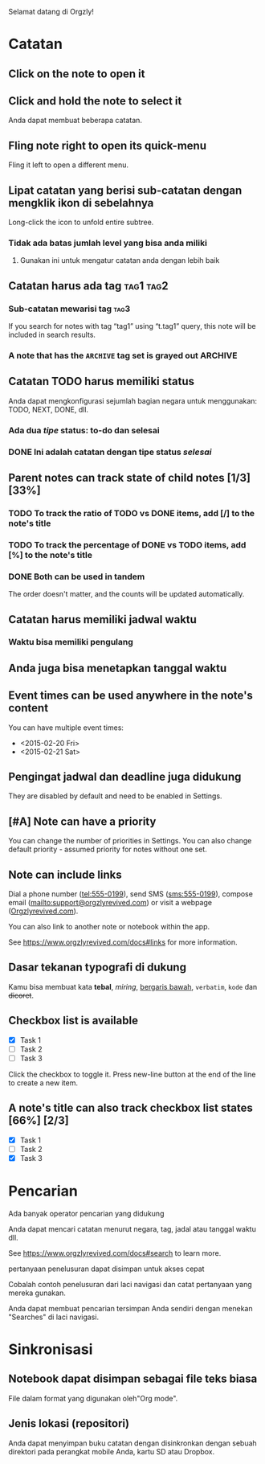 Selamat datang di Orgzly!

* Catatan
** Click on the note to open it
** Click and hold the note to select it

Anda dapat membuat beberapa catatan.

** Fling note right to open its quick-menu

Fling it left to open a different menu.

** Lipat catatan yang berisi sub-catatan dengan mengklik ikon di sebelahnya

Long-click the icon to unfold entire subtree.

*** Tidak ada batas jumlah level yang bisa anda miliki
**** Gunakan ini untuk mengatur catatan anda dengan lebih baik

** Catatan harus ada tag :tag1:tag2:
*** Sub-catatan mewarisi tag :tag3:

If you search for notes with tag “tag1” using “t.tag1” query, this note will be included in search results.

*** A note that has the =ARCHIVE= tag set is grayed out :ARCHIVE:

** Catatan TODO harus memiliki status

Anda dapat mengkonfigurasi sejumlah bagian negara untuk menggunakan: TODO, NEXT, DONE, dll.

*** Ada dua /tipe/ status: to-do dan selesai

*** DONE Ini adalah catatan dengan tipe status /selesai/
CLOSED: [2018-01-24 Wed 17:00]

** Parent notes can track state of child notes [1/3] [33%]

*** TODO To track the ratio of TODO vs DONE items, add [/] to the note's title

*** TODO To track the percentage of DONE vs TODO items, add [%] to the note's title

*** DONE Both can be used in tandem
CLOSED: [2025-03-13 Thu 08:37]

The order doesn't matter, and the counts will be updated automatically.

** Catatan harus memiliki jadwal waktu
SCHEDULED: <2015-02-20 Fri 15:15>

*** Waktu bisa memiliki pengulang
SCHEDULED: <2015-02-16 Mon .+2d>

** Anda juga bisa menetapkan tanggal waktu
DEADLINE: <2015-02-20 Fri>

** Event times can be used anywhere in the note's content

You can have multiple event times:

- <2015-02-20 Fri>
- <2015-02-21 Sat>

** Pengingat jadwal dan deadline juga didukung

They are disabled by default and need to be enabled in Settings.

** [#A] Note can have a priority

You can change the number of priorities in Settings. You can also change default priority - assumed priority for notes without one set.

** Note can include links

Dial a phone number (tel:555-0199), send SMS (sms:555-0199), compose email (mailto:support@orgzlyrevived.com) or visit a webpage ([[https://www.orgzlyrevived.com][Orgzlyrevived.com]]).

You can also link to another note or notebook within the app.

See [[https://www.orgzlyrevived.com/docs#links]] for more information.

** Dasar tekanan typografi di dukung

Kamu bisa membuat kata *tebal*, /miring/, _bergaris bawah_, =verbatim=, ~kode~ dan +dicoret+.

** Checkbox list is available

- [X] Task 1
- [ ] Task 2
- [ ] Task 3

Click the checkbox to toggle it. Press new-line button at the end of the line to create a new item.

** A note's title can also track checkbox list states [66%] [2/3]

- [X] Task 1
- [ ] Task 2
- [X] Task 3

* Pencarian
Ada banyak operator pencarian yang didukung

Anda dapat mencari catatan menurut negara, tag, jadal atau tanggal waktu dll.

See https://www.orgzlyrevived.com/docs#search to learn more.

pertanyaan penelusuran dapat disimpan untuk akses cepat

Cobalah contoh penelusuran dari laci navigasi dan catat pertanyaan yang mereka gunakan.

Anda dapat membuat pencarian tersimpan Anda sendiri dengan menekan "Searches" di laci navigasi.

* Sinkronisasi

** Notebook dapat disimpan sebagai file teks biasa

File dalam format yang digunakan oleh"Org mode".

** Jenis lokasi (repositori)

Anda dapat menyimpan buku catatan dengan disinkronkan dengan sebuah direktori pada perangkat mobile Anda, kartu SD atau Dropbox.
